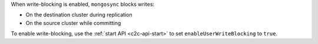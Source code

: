 When write-blocking is enabled, ``mongosync`` blocks writes:

- On the destination cluster during replication
- On the source cluster while committing

To enable write-blocking, use the :ref:`start API <c2c-api-start>`
to set ``enableUserWriteBlocking`` to ``true``.
